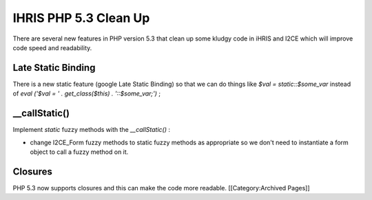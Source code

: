 IHRIS PHP 5.3 Clean Up
======================

There are several new features in PHP version 5.3 that clean up some kludgy code in iHRIS and I2CE which will improve code speed and readability.


Late Static Binding
^^^^^^^^^^^^^^^^^^^
There is a new static feature (google Late Static Binding)  so that we can do things like *$val = static::$some_var*  instead of *eval ('$val = ' . get_class($this) . '::$some_var;')* ;


__callStatic()
^^^^^^^^^^^^^^
Implement *static*  fuzzy methods with the *__callStatic()* :


* change I2CE_Form fuzzy methods to static fuzzy methods as appropriate so we don't need to instantiate a form object to call a fuzzy method on it.


Closures
^^^^^^^^
PHP 5.3 now supports closures and this can make the code more readable.
[[Category:Archived Pages]]

